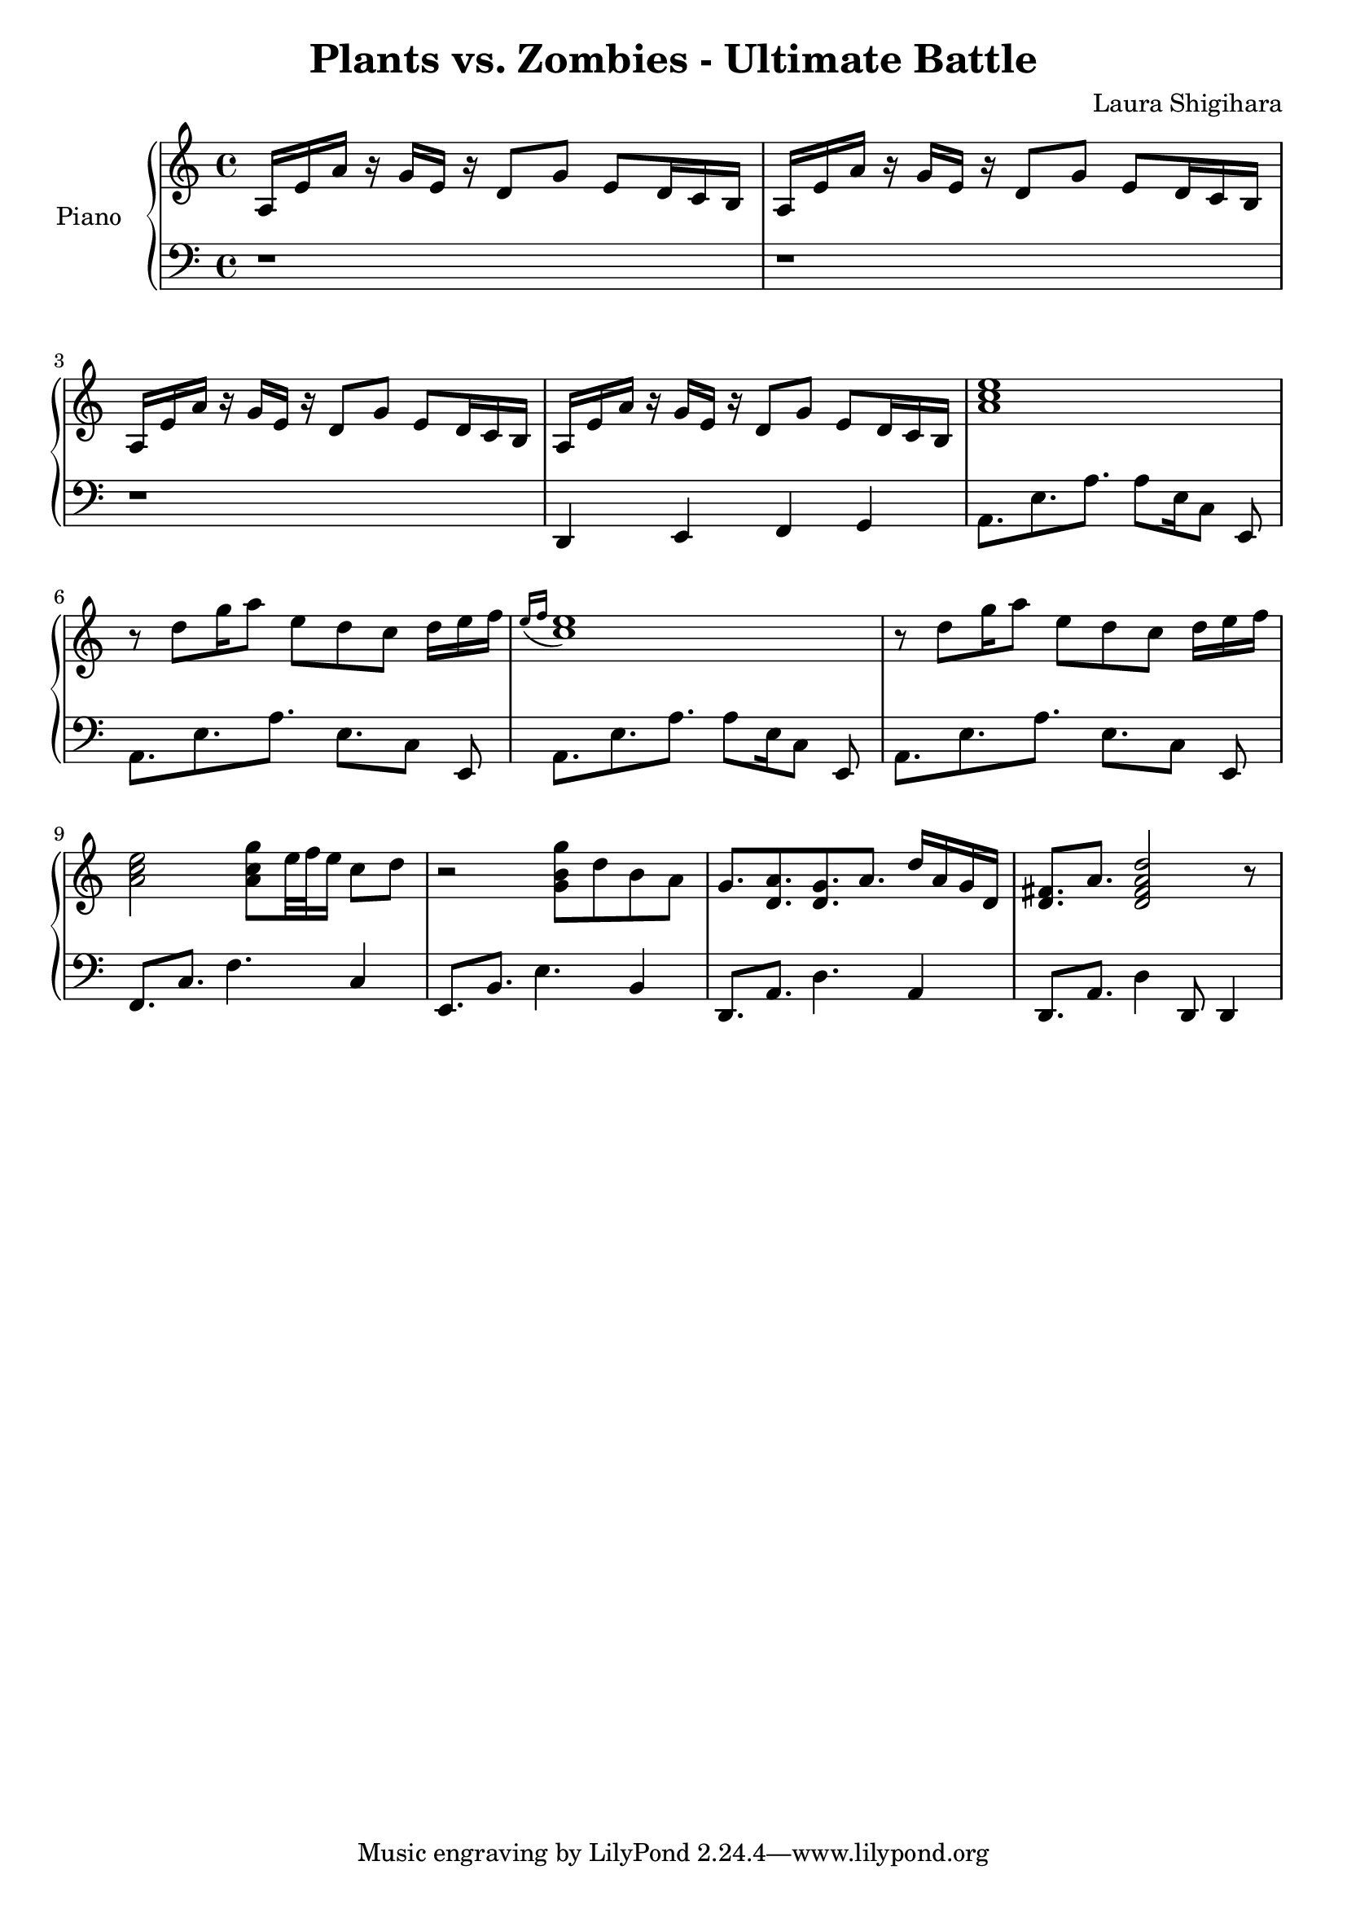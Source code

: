 \header{
  title = "Plants vs. Zombies - Ultimate Battle"
  composer = "Laura Shigihara"
}

upper = \relative c' {
  \clef treble
  \key c \major
  \time 4/4

  a16 e'16 a16 r16
  g16 e16 r16 d8[
  g8] e8[ d16 c16 b16]
  |
  a16 e'16 a16 r16
  g16 e16 r16 d8[
  g8] e8[ d16 c16 b16]
  |
  a16 e'16 a16 r16
  g16 e16 r16 d8[
  g8] e8[ d16 c16 b16]
  |
  a16 e'16 a16 r16
  g16 e16 r16 d8[
  g8] e8[ d16 c16 b16]
  |
  <<a'1 c e>>
  |
  r8 d8[ g16 a8] e8 d8 c8 d16[ e16 f16]
  |
  \acciaccatura { e16[ f16] } <<c1 e>>
  r8 d8[ g16 a8] e8 d8 c8 d16[ e16 f16]
  |
  <<a,2 c e>> <<a,8 c g'>> e32 f32 e16 c8 d8
  |
  r2 <<g,8 b g'>> d8 b8 a8
  |
  g8. <<d8. a'>> <<d,8. g>> a8. d16 a16 g16 d16
  |
  <<d8. fis>> a8. <<d,2 fis a d>> r8
  |
}

lower = \relative c {
  \clef bass
  \key c \major
  \time 4/4
  r1 |
  r1 |
  r1 |
  d,4 e4 f4 g4 |
  a8.[ e'8. a8.] a8[ e16 c8] e,8 |
  a8.[ e'8. a8.] e8.[ c8] e,8 |
  a8.[ e'8. a8.] a8[ e16 c8] e,8 |
  a8.[ e'8. a8.] e8.[ c8] e,8 |
  f8. c'8. f4. c4 |
  e,8. b'8. e4. b4 |
  d,8. a'8. d4. a4 |
  d,8. a'8. d4 d,8 d4 |
}

\score {
  \new PianoStaff <<
    \set PianoStaff.instrumentName = #"Piano  "
    \new Staff = "upper" \upper
    \new Staff = "lower" \lower
  >>
  \layout { }
  \midi {
    \context {
      \Score
      tempoWholesPerMinute = #(ly:make-moment 120 4)
     }
  }
}

\version "2.15.41"